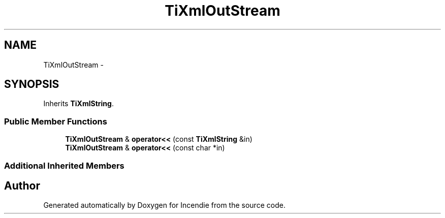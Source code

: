 .TH "TiXmlOutStream" 3 "Wed Apr 20 2016" "Incendie" \" -*- nroff -*-
.ad l
.nh
.SH NAME
TiXmlOutStream \- 
.SH SYNOPSIS
.br
.PP
.PP
Inherits \fBTiXmlString\fP\&.
.SS "Public Member Functions"

.in +1c
.ti -1c
.RI "\fBTiXmlOutStream\fP & \fBoperator<<\fP (const \fBTiXmlString\fP &in)"
.br
.ti -1c
.RI "\fBTiXmlOutStream\fP & \fBoperator<<\fP (const char *in)"
.br
.in -1c
.SS "Additional Inherited Members"


.SH "Author"
.PP 
Generated automatically by Doxygen for Incendie from the source code\&.
